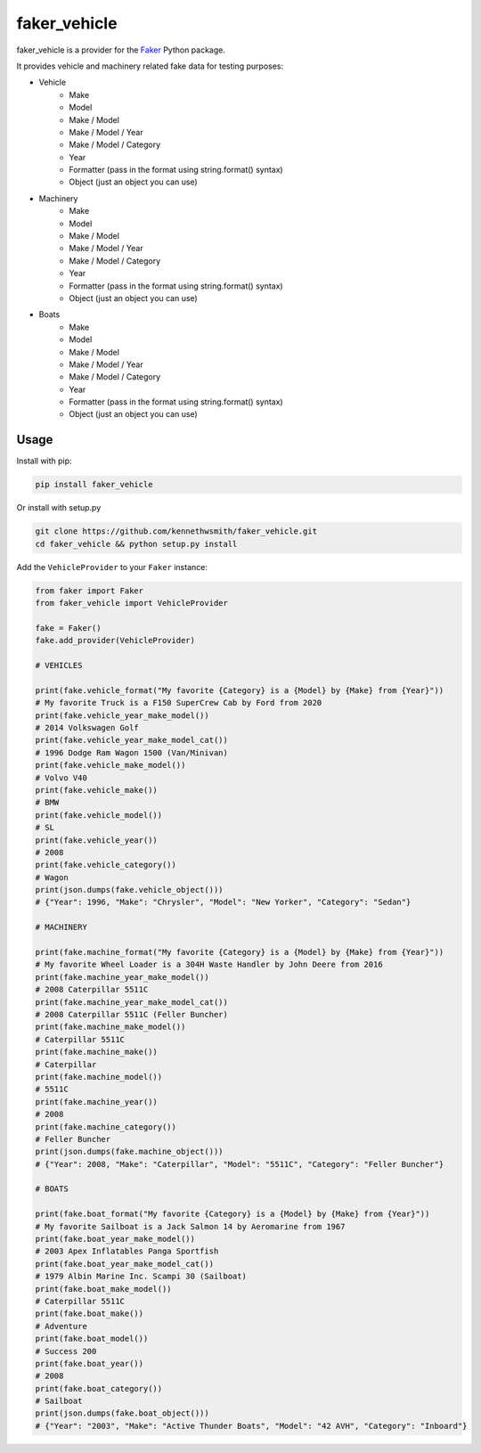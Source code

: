 faker_vehicle
=============

 |pypi| |unix_build| |coverage| |license|

faker_vehicle is a provider for the `Faker`_ Python package.

It provides vehicle and machinery related fake data for testing purposes:

* Vehicle
    * Make
    * Model
    * Make / Model
    * Make / Model / Year
    * Make / Model / Category
    * Year
    * Formatter (pass in the format using string.format() syntax)
    * Object (just an object you can use)
* Machinery
    * Make
    * Model
    * Make / Model
    * Make / Model / Year
    * Make / Model / Category
    * Year
    * Formatter (pass in the format using string.format() syntax)
    * Object (just an object you can use)
* Boats
    * Make
    * Model
    * Make / Model
    * Make / Model / Year
    * Make / Model / Category
    * Year
    * Formatter (pass in the format using string.format() syntax)
    * Object (just an object you can use)

Usage
-----

Install with pip:

.. code:: bash

    pip install faker_vehicle

Or install with setup.py

.. code:: bash

    git clone https://github.com/kennethwsmith/faker_vehicle.git
    cd faker_vehicle && python setup.py install

Add the ``VehicleProvider`` to your ``Faker`` instance:

.. code:: python

    from faker import Faker
    from faker_vehicle import VehicleProvider

    fake = Faker()
    fake.add_provider(VehicleProvider)

    # VEHICLES

    print(fake.vehicle_format("My favorite {Category} is a {Model} by {Make} from {Year}"))
    # My favorite Truck is a F150 SuperCrew Cab by Ford from 2020
    print(fake.vehicle_year_make_model())
    # 2014 Volkswagen Golf
    print(fake.vehicle_year_make_model_cat())
    # 1996 Dodge Ram Wagon 1500 (Van/Minivan)
    print(fake.vehicle_make_model())
    # Volvo V40
    print(fake.vehicle_make())
    # BMW
    print(fake.vehicle_model())
    # SL
    print(fake.vehicle_year())
    # 2008
    print(fake.vehicle_category())
    # Wagon
    print(json.dumps(fake.vehicle_object()))
    # {"Year": 1996, "Make": "Chrysler", "Model": "New Yorker", "Category": "Sedan"}
    
    # MACHINERY

    print(fake.machine_format("My favorite {Category} is a {Model} by {Make} from {Year}"))
    # My favorite Wheel Loader is a 304H Waste Handler by John Deere from 2016
    print(fake.machine_year_make_model())
    # 2008 Caterpillar 5511C
    print(fake.machine_year_make_model_cat())
    # 2008 Caterpillar 5511C (Feller Buncher)
    print(fake.machine_make_model())
    # Caterpillar 5511C
    print(fake.machine_make())
    # Caterpillar
    print(fake.machine_model())
    # 5511C
    print(fake.machine_year())
    # 2008
    print(fake.machine_category())
    # Feller Buncher 
    print(json.dumps(fake.machine_object()))
    # {"Year": 2008, "Make": "Caterpillar", "Model": "5511C", "Category": "Feller Buncher"}

    # BOATS
    
    print(fake.boat_format("My favorite {Category} is a {Model} by {Make} from {Year}"))
    # My favorite Sailboat is a Jack Salmon 14 by Aeromarine from 1967 
    print(fake.boat_year_make_model())
    # 2003 Apex Inflatables Panga Sportfish
    print(fake.boat_year_make_model_cat())
    # 1979 Albin Marine Inc. Scampi 30 (Sailboat)
    print(fake.boat_make_model())
    # Caterpillar 5511C
    print(fake.boat_make())
    # Adventure
    print(fake.boat_model())
    # Success 200
    print(fake.boat_year())
    # 2008
    print(fake.boat_category())
    # Sailboat 
    print(json.dumps(fake.boat_object()))
    # {"Year": "2003", "Make": "Active Thunder Boats", "Model": "42 AVH", "Category": "Inboard"}

.. |pypi| image:: https://img.shields.io/pypi/v/faker_vehicle.svg?style=flat-square&label=version
    :target: https://pypi.python.org/pypi/faker_vehicle
    :alt: Latest version released on PyPi

.. |unix_build| image:: https://img.shields.io/travis/kennethwsmith/faker_vehicle/master.svg?style=flat-square&label=unix%20build
    :target: http://travis-ci.org/kennethwsmith/faker_vehicle
    :alt: Build status of the master branch on Mac/Linux

.. |coverage| image:: https://img.shields.io/coveralls/kennethwsmith/faker_vehicle/master.svg?style=flat-square
    :target: https://coveralls.io/r/kennethwsmith/faker_vehicle?branch=master
    :alt: Test coverage

.. |license| image:: https://img.shields.io/badge/license-apache-blue.svg?style=flat-square
    :target: https://github.com/kennethwsmith/faker_vehicle/blob/master/LICENSE
    :alt: Apache license version 2.0

.. _Faker: https://github.com/joke2k/faker
